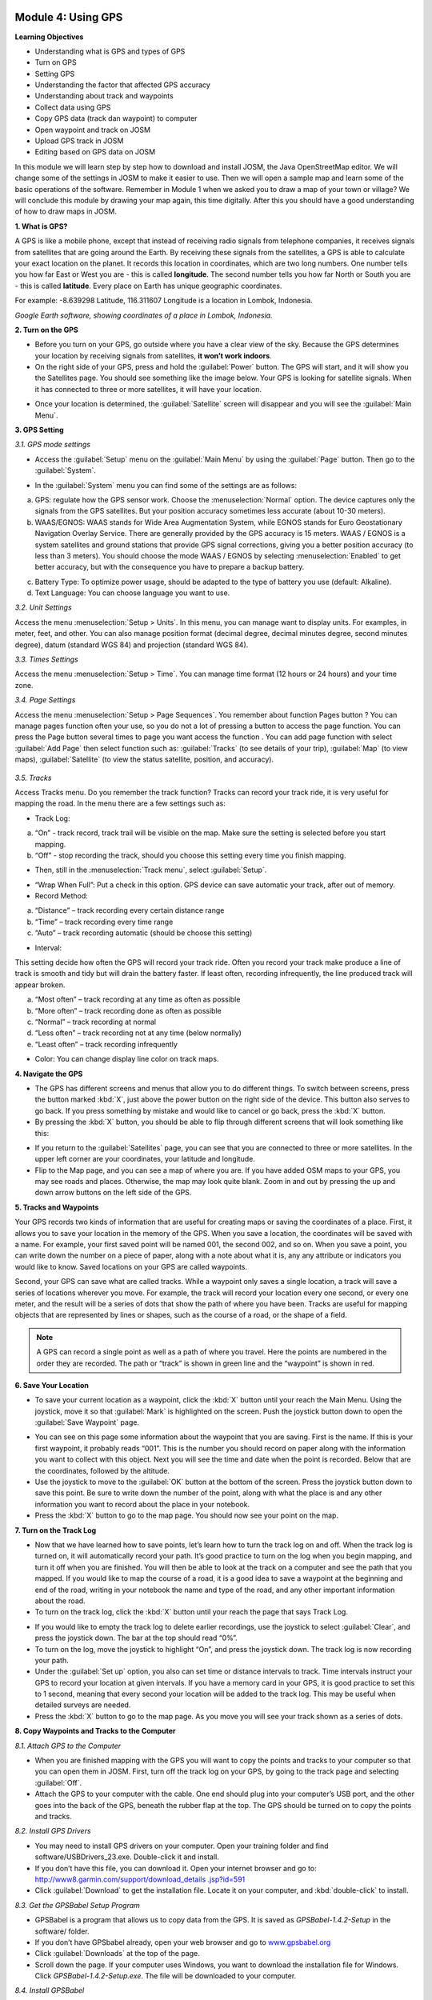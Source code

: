 .. image:: /static/training/beginner/osm/image33.*


Module 4: Using GPS
===================

**Learning Objectives**

- Understanding what is GPS and types of GPS
- Turn on GPS
- Setting GPS
- Understanding the factor that affected GPS accuracy
- Understanding about track and waypoints
- Collect data using GPS
- Copy GPS data (track dan waypoint) to computer
- Open waypoint and track on JOSM
- Upload GPS track in JOSM
- Editing based on GPS data on JOSM

In this module we will learn step by step how to download and install JOSM,
the Java OpenStreetMap editor. We will change some of the settings in JOSM
to make it easier to use. Then we will open a sample map and learn some of
the basic operations of the software. Remember in Module 1 when we asked you
to draw a map of your town or village? We will conclude this module by
drawing your map again, this time digitally. After this you should have a
good understanding of how to draw maps in JOSM.

**1. What is GPS?**

A GPS is like a mobile phone, except that instead of receiving radio signals
from telephone companies, it receives signals from satellites that are going
around the Earth. By receiving these signals from the satellites,
a GPS is able to calculate your exact location on the planet.  It records
this location in coordinates, which are two long numbers.  One number tells
you how far East or West you are - this is called **longitude**.  The second
number tells you how far North or South you are - this is called **latitude**.
Every place on Earth has unique geographic coordinates.

For example: -8.639298 Latitude, 116.311607 Longitude is a location in
Lombok, Indonesia.

.. image:: /static/training/beginner/osm/image34.*
   :align: center

*Google Earth software, showing coordinates of a place in Lombok, Indonesia.*


.. image:: /static/training/beginner/osm/image35.*
   :align: center

                        *Garmin eTrex Vista HCx*


**2. Turn on the GPS**

- Before you turn on your GPS, go outside where you have a clear view of the
  sky.  Because the GPS determines your location by receiving signals from
  satellites, **it won’t work indoors**.
- On the right side of your GPS, press and hold the :guilabel:`Power` button.  
  The GPS will start, and it will show you the Satellites page.  You should see
  something like the image below.  Your GPS is looking for satellite signals.
  When it has connected to three or more satellites, it will have your location.

.. image:: /static/training/beginner/osm/image36.*
   :align: center

- Once your location is determined, the :guilabel:`Satellite` screen will 
  disappear and you will see the :guilabel:`Main Menu`.

.. image:: /static/training/beginner/osm/image37.*
   :align: center

**3. GPS Setting**

*3.1. GPS mode settings*

- Access the :guilabel:`Setup` menu on the :guilabel:`Main Menu` by using the 
  :guilabel:`Page` button. Then go to the :guilabel:`System`.

.. image:: /static/training/beginner/osm/image38.*
   :align: center

.. image:: /static/training/beginner/osm/image39.*
   :align: center

- In the :guilabel:`System` menu you can find some of the settings are as 
  follows:

a) GPS: regulate how the GPS sensor work. Choose the :menuselection:`Normal` 
   option. The device captures only the signals from the GPS satellites. But 
   your position accuracy sometimes less accurate (about 10-30 meters).

b) WAAS/EGNOS: WAAS stands for Wide Area Augmentation System,
   while EGNOS stands for Euro Geostationary Navigation Overlay Service.
   There are generally provided by the GPS accuracy is 15 meters. WAAS /
   EGNOS is a system satellites and ground stations that provide GPS signal
   corrections, giving you a better position accuracy (to less than 3
   meters). You should choose the mode WAAS / EGNOS by selecting 
   :menuselection:`Enabled`
   to get better accuracy, but with the consequence you have to prepare a
   backup battery.

.. image:: /static/training/beginner/osm/image40.*
   :align: center

c) Battery Type: To optimize power usage, should be adapted to the type of
   battery you use (default: Alkaline).

d) Text Language: You can choose language you want to use.

.. image:: /static/training/beginner/osm/image41.*
   :align: center

*3.2. Unit Settings*

Access the menu :menuselection:`Setup > Units`. In this menu, you can manage 
want to display units. For examples, in meter, feet, and other. You can also 
manage position format (decimal degree, decimal minutes degree, second minutes 
degree), datum (standard WGS 84) and projection (standard WGS 84).

.. image:: /static/training/beginner/osm/image42.*
   :align: center

.. image:: /static/training/beginner/osm/image43.*
   :align: center

*3.3. Times Settings*

Access the menu  :menuselection:`Setup > Time`. You can manage time format 
(12 hours or 24 hours) and your time zone.

.. image:: /static/training/beginner/osm/image44.*
   :align: center

.. image:: /static/training/beginner/osm/image45.*
   :align: center

*3.4. Page Settings*

Access the menu :menuselection:`Setup > Page Sequences`. You remember about 
function Pages button ? You can manage pages function often your use,
so you do not a lot of pressing a button to access the page function. You
can press the Page button several times to page you want access the function
. You can add page function with select :guilabel:`Add Page` then select 
function such as: :guilabel:`Tracks` (to see details of your trip), 
:guilabel:`Map` (to view maps), :guilabel:`Satellite` (to view the status 
satellite, position, and accuracy).

 .. image:: /static/training/beginner/osm/image46.*
    :align: center

.. image:: /static/training/beginner/osm/image47.*
   :align: center

*3.5. Tracks*

Access Tracks menu. Do you remember the track function? Tracks can record
your track ride, it is very useful for mapping the road. In the menu there
are a few settings such as:

- Track Log:

a) “On” - track record, track trail will be visible on the map. Make sure
   the setting is selected before you start mapping.
b) “Off” - stop recording the track, should you choose this setting every
   time you finish mapping.

.. image:: /static/training/beginner/osm/image48.*
   :align: center

- Then, still in the :menuselection:`Track menu`, select :guilabel:`Setup`.

.. image:: /static/training/beginner/osm/image49.*
   :align: center

- “Wrap When Full”: Put a check in this option. GPS device can save
  automatic your track, after out of memory.
- Record Method:

a) “Distance” – track recording every certain distance range
b) “Time” – track recording every time range
c) “Auto” – track recording automatic (should be choose this setting)

- Interval:

This setting decide how often the GPS will record your track ride. Often you
record your track make produce a line of track is smooth and tidy but will
drain the battery faster. If least often, recording infrequently,
the line produced track will appear broken.

a) “Most often” – track recording at any time as often as possible
b) “More often” – track recording done as often as possible
c) “Normal” – track recording at normal
d) “Less often” – track recording not at any time (below normally)
e) “Least often” – track recording infrequently

- Color: You can change display line color on track maps.

.. image:: /static/training/beginner/osm/image50.*
   :align: center


**4. Navigate the GPS**

- The GPS has different screens and menus that allow you to do different
  things.  To switch between screens, press the button marked :kbd:`X`,
  just above the power button on the right side of the device.  This button
  also serves to go back.  If you press something by mistake and would like
  to cancel or go back, press the :kbd:`X` button.
- By pressing the :kbd:`X` button, you should be able to flip through different
  screens that will look something like this:

.. image:: /static/training/beginner/osm/image51.*
   :align: center

.. image:: /static/training/beginner/osm/image52.*
   :align: center

.. image:: /static/training/beginner/osm/image53.*
   :align: center

.. image:: /static/training/beginner/osm/image54.*
   :align: center


- If you return to the :guilabel:`Satellites` page, you can see that you are 
  connected to three or more satellites.  In the upper left corner are your 
  coordinates, your latitude and longitude.
- Flip to the Map page, and you can see a map of where you are.  If you have
  added OSM maps to your GPS, you may see roads and places.  Otherwise,
  the map may look quite blank. Zoom in and out by pressing the up and down
  arrow buttons on the left side of the GPS.

**5. Tracks and Waypoints**

Your GPS records two kinds of information that are useful for creating maps
or saving the coordinates of a place.  First, it allows you to save your
location in the memory of the GPS.  When you save a location,
the coordinates will be saved with a name.  For example,
your first saved point will be named 001, the second 002,
and so on.  When you save a point, you can write down the number on a piece
of paper, along with a note about what it is, any any attribute or
indicators you would like to know.  Saved locations on your GPS are called
waypoints.

Second, your GPS can save what are called tracks. While a waypoint only
saves a single location, a track will save a series of locations wherever
you move.  For example, the track will record your location every one
second, or every one meter, and the result will be a series of dots that
show the path of where you have been.  Tracks are useful for mapping objects
that are represented by lines or shapes, such as the course of a road,
or the shape of a field.

.. image:: /static/training/beginner/osm/image55.*
   :align: center

.. note:: A GPS can record a single point as well as a path of where you
          travel. Here the points are numbered in the order they are recorded.
          The path or “track” is shown in green line and the “waypoint” is
          shown in red.

**6. Save Your Location**

- To save your current location as a waypoint, click the :kbd:`X` button until
  your reach the Main Menu.  Using the joystick, move it so that :guilabel:`Mark` 
  is highlighted on the screen.  Push the joystick button down to open the 
  :guilabel:`Save Waypoint` page.

.. image:: /static/training/beginner/osm/image56.*
   :align: center

.. image:: /static/training/beginner/osm/image57.*
   :align: center

- You can see on this page some information about the waypoint that you are
  saving.  First is the name.  If this is your first waypoint,
  it probably reads “001”.  This is the number you should record on paper
  along with the information you want to collect with this object.  Next you
  will see the time and date when the point is recorded.  Below that are the
  coordinates, followed by the altitude.
- Use the joystick to move to the :guilabel:`OK` button at the bottom of the 
  screen. Press the joystick button down to save this point.  Be sure to write 
  down the number of the point, along with what the place is and any other
  information you want to record about the place in your notebook.
- Press the :kbd:`X` button to go to the map page.  You should now see your point
  on the map.

**7. Turn on the Track Log**

- Now that we have learned how to save points, let’s learn how to turn the
  track log on and off.  When the track log is turned on,
  it will automatically record your path.  It’s good practice to turn on the
  log when you begin mapping, and turn it off when you are finished.  You
  will then be able to look at the track on a computer and see the path that
  you mapped.  If you would like to map the course of a road,
  it is a good idea to save a waypoint at the beginning and end of the road,
  writing in your notebook the name and type of the road,
  and any other important information about the road.
- To turn on the track log, click the :kbd:`X` button until your reach the page
  that says Track Log.

.. image:: /static/training/beginner/osm/image58.*
   :align: center

- If you would like to empty the track log to delete earlier recordings,
  use the joystick to select :guilabel:`Clear`, and press the joystick down.  
  The bar at the top should read “0%”.
- To turn on the log, move the joystick to highlight “On”,
  and press the joystick down.  The track log is now recording your path.
- Under the :guilabel:`Set up` option, you also can set time or distance 
  intervals to track.  Time intervals instruct your GPS to record your location 
  at given intervals.  If you have a memory card in your GPS, it is good 
  practice to set this to 1 second, meaning that every second your location will 
  be added to the track log.  This may be useful when detailed surveys are 
  needed.
- Press the :kbd:`X` button to go to the map page.  As you move you will see 
  your track shown as a series of dots.

**8. Copy Waypoints and Tracks to the Computer**

*8.1. Attach GPS to the Computer*

- When you are finished mapping with the GPS you will want to copy the
  points and tracks to your computer so that you can open them in JOSM.
  First, turn off the track log on your GPS, by going to the track page and
  selecting :guilabel:`Off`.
- Attach the GPS to your computer with the cable.  One end should plug into
  your computer’s USB port, and the other goes into the back of the GPS,
  beneath the rubber flap at the top.  The GPS should be turned on to copy
  the points and tracks.

*8.2. Install GPS Drivers*

- You may need to install GPS drivers on your computer.  Open your training
  folder and find software/USBDrivers_23.exe.  Double-click it and install.
- If you don’t have this file, you can download it.  Open your internet
  browser and go to: `http://www8.garmin.com/support/download_details
  .jsp?id=591 <http://www8.garmin.com/support/download_details.jsp?id=591>`_

- Click :guilabel:`Download` to get the installation file.  Locate it on your
  computer, and :kbd:`double-click` to install.

*8.3. Get the GPSBabel Setup Program*

- GPSBabel is a program that allows us to copy data from the GPS.  It is
  saved as *GPSBabel-1.4.2-Setup* in the software/ folder.
- If you don’t have GPSbabel already, open your web browser and go to
  `www.gpsbabel.org <http://www.gpsbabel.org>`_

- Click :guilabel:`Downloads` at the top of the page.
- Scroll down the page.  If your computer uses Windows,
  you want to download the installation file for Windows.  Click
  *GPSBabel-1.4.2-Setup.exe*.  The file will be downloaded to your computer.

*8.4. Install GPSBabel*

- Locate the GPSBabel setup file on your computer. :kbd:`Double-click` it to
  install.
- Click :guilabel:`Next`.
- Click :guilabel:`I accept` and :guilabel:`Next`.
- Continue clicking :guilabel:`Next` until the program installs.
- When the program has finished installing, click :guilabel:`Finish` to start 
  GPSBabel.

*8.5. Copy Tracks and Waypoints*

- Click in the circle next to the word :guilabel:`Device` at the top of the 
  window.

.. image:: /static/training/beginner/osm/image59.*
   :align: center

- In the dropdown menu labelled :guilabel:`Format`, select 
  :guilabel:`Garmin serial/USB protocol`
- Go down to the middle of the window, under Output.  In the dropdown menu
  labelled :guilabel:`Format`, select :guilabel:`GPX XML`:

.. image:: /static/training/beginner/osm/image60.*
   :align: center

- Click :guilabel:`File Name` and type a name for your saved file.  It should be
  something that describes the data, such as the date and the location.  For
  example: *jakarta-07-07-2011*.
- Make sure your GPS is connected to the computer and turned on.
- Click :guilabel:`Apply` in the bottom right corner of the window.
- If all goes well you should see a bar move across the screen,
  indicating that the data is being retrieved from the GPS.  When it is
  finished, your points and track will be saved in the file that you selected.

*8.6. Open in JOSM*

- Now open JOSM.  On the top menu, click :menuselection:`File > Open...`
- Find and select the file that you created with GPSBabel.  Click 
  :guilabel:`Open`.
- You should now see your points and tracks loaded into JOSM.

.. image:: /static/training/beginner/osm/image61.*
   :align: center

**9. Upload GPS data in JOSM**

Adding GPS tracks and waypoints to the OSM server is very useful for many
reasons / goals. (If you don’t want your GPX data is seen by others,
you don’t need to read this section. You just show your GPX Data on JOSM
locally on your computer). First of all, it should be understood that the
tracks GPS is the most helpful way to collecting data and georeference
(provides geographic/spatial references) objects in the OSM. Upload GPX
tracks to the server allows you to share more information. Other people who
don’t have access, who can’t reach the location or because of the
limitations of GPS, they can still obtain information of data without the
need to stay / settle on that location and do not need to rent a GPS.

The easiest way to upload GPS tracks is to download the plugin 
:guilabel:`DirectUpload`:

- Open JOSM and Click :menuselection:`Edit > Preference > Plugin` box.
- Type directupload on the :guilabel:`Search` box, give the check mark, then 
  click :guilabel:`OK`.

.. image:: /static/training/beginner/osm/image62.*
   :align: center

- Restart JOSM.
- Open your GPX file on JOSM.
- Click :menuselection:`Tools > Upload Traces`

.. image:: /static/training/beginner/osm/image63.*
   :align: center

- Describe your GPX file, write multiple tags, and visibility. On visibility
  option, you can chose “private”, “public”, “trackable”, or “identifiable”:

1. Private: tracks will not appear on the public track list. Trackpoints are
   accessible at different times through the GPS APIs public without time
   stamp.
2. Public: your tracks will be visible to the public (general) on your GPS
   tracks and GPS tracks on the public list. Other users can still download
   your tracks from the public track list and their time making a point
   contained in it. However, the data does not appear in the API reference on
   the page of your tracks.
3. Trackable: tracks will not appear on the track list public,
   but trackpoints will remain accessible via the public API and its GPS time
   taking its points. Other users can still download trackpoints but it will
   not be referenced with you.
4. Identifiable: Your tracks will be visible to the public (general) on your
   GPS tracks and public GPS tracks list. Other users can download your tracks
   and connect with your username. Making time points on the track can also
   be accessed through the public API GPS.

.. image:: /static/training/beginner/osm/image64.*
   :align: center

- Click :guilabel:`Upload Trace`. If requested to enter a username and password,
  you can enter the username and password of the account OpenStreetMap and
  check the :guilabel:`save user and password` then click 
  :guilabel:`Authenticate`.

**10. Edit GPS Data using JOSM**

After you successfully open and upload the GPS data, you must enter the GPS
data as the field result into OSM server. The following way:

- Open a file gpx results of your field data back using JOSM.
- Click :menuselection:`File > Download from OSM`, You don’t have to re-draw 
- the box to download because JOSM been reading your region according to the GPS 
  layer automatically. Click :guilabel:`Download`.

.. image:: /static/training/beginner/osm/image65.*
   :align: center

- After downloading the data successfully and appears in JOSM layer,
  you can edit the OSM Data (Data Layer) is based on the GPS field data. To
  make it easier to add data, you can add Bing Satellite imagery. You can
  draw an uncharted street (a line) with the following results of the
  existing record GPS tracks.

.. image:: /static/training/beginner/osm/image66.*
   :align: center

- After you have finished editing OSM data, don’t forget to upload the data
  to the OSM, click :menuselection:`File > Upload Data`.
